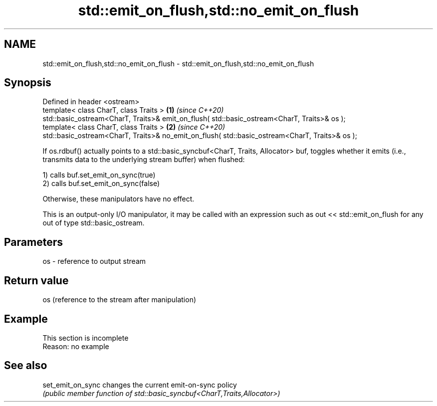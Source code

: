 .TH std::emit_on_flush,std::no_emit_on_flush 3 "2020.03.24" "http://cppreference.com" "C++ Standard Libary"
.SH NAME
std::emit_on_flush,std::no_emit_on_flush \- std::emit_on_flush,std::no_emit_on_flush

.SH Synopsis
   Defined in header <ostream>
   template< class CharT, class Traits >                                                         \fB(1)\fP \fI(since C++20)\fP
   std::basic_ostream<CharT, Traits>& emit_on_flush( std::basic_ostream<CharT, Traits>& os );
   template< class CharT, class Traits >                                                         \fB(2)\fP \fI(since C++20)\fP
   std::basic_ostream<CharT, Traits>& no_emit_on_flush( std::basic_ostream<CharT, Traits>& os );

   If os.rdbuf() actually points to a std::basic_syncbuf<CharT, Traits, Allocator> buf, toggles whether it emits (i.e., transmits data to the underlying stream buffer) when flushed:

   1) calls buf.set_emit_on_sync(true)
   2) calls buf.set_emit_on_sync(false)

   Otherwise, these manipulators have no effect.

   This is an output-only I/O manipulator, it may be called with an expression such as out << std::emit_on_flush for any out of type std::basic_ostream.

.SH Parameters

   os - reference to output stream

.SH Return value

   os (reference to the stream after manipulation)

.SH Example

    This section is incomplete
    Reason: no example

.SH See also

   set_emit_on_sync changes the current emit-on-sync policy
                    \fI(public member function of std::basic_syncbuf<CharT,Traits,Allocator>)\fP
